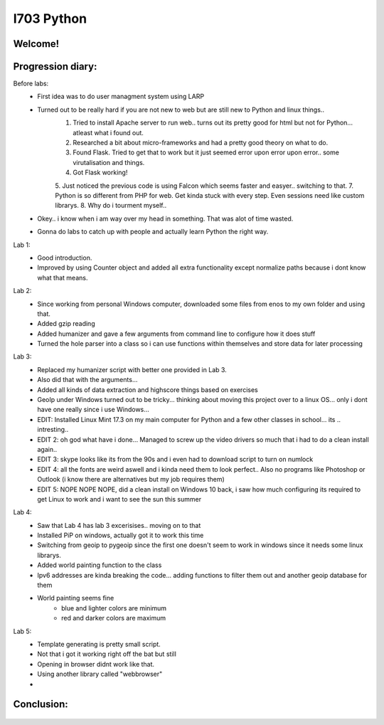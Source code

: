 I703 Python
==========================

Welcome!
-----------------
.. figure:: http://www.metsvahi.ee/hv/img/welcome.gif



Progression diary:
-----------------

Before labs:
 - First idea was to do user managment system using LARP
 - Turned out to be really hard if you are not new to web but are still new to Python and linux things..
		1. Tried to install Apache server to run web.. turns out its pretty good for html but not for Python... atleast what i found out.
		2. Researched a bit about micro-frameworks and had a pretty good theory on what to do.
		3. Found Flask. Tried to get that to work but it just seemed error upon error upon error.. some virutalisation and things.
		4. Got Flask working! 
		5. Just noticed the previous code is using Falcon which seems faster and easyer.. switching to that.
		7. Python is so different from PHP for web. Get kinda stuck with every step. Even sessions need like custom librarys.
		8. Why do i tourment myself..
		
 - Okey.. i know when i am way over my head in something. That was alot of time wasted.
 - Gonna do labs to catch up with people and actually learn Python the right way.

Lab 1:
 - Good introduction. 
 - Improved by using Counter object and added all extra functionality except normalize paths because i dont know what that means.
	
Lab 2:
 - Since working from personal Windows computer, downloaded some files from enos to my own folder and using that. 
 - Added gzip reading
 - Added humanizer and gave a few arguments from command line to configure how it does stuff
 - Turned the hole parser into a class so i can use functions within themselves and store data for later processing
	
Lab 3:
 - Replaced my humanizer script with better one provided in Lab 3. 
 - Also did that with the arguments...
 - Added all kinds of data extraction and highscore things based on exercises
	
 - GeoIp under Windows turned out to be tricky... thinking about moving this project over to a linux OS... only i dont have one really since i use Windows...
	
 - EDIT: Installed Linux Mint 17.3 on my main computer for Python and a few other classes in school... its .. intresting..
 - EDIT 2: oh god what have i done... Managed to screw up the video drivers so much that i had to do a clean install again..
 - EDIT 3: skype looks like its from the 90s and i even had to download script to turn on numlock
 - EDIT 4: all the fonts are weird aswell and i kinda need them to look perfect.. Also no programs like Photoshop or Outlook (i know there are alternatives but my job requires them)
 - EDIT 5: NOPE NOPE NOPE, did a clean install on Windows 10 back, i saw how much configuring its required to get Linux to work and i want to see the sun this summer 
	
Lab 4:
 - Saw that Lab 4 has lab 3 excerisises.. moving on to that
 - Installed PiP on windows, actually got it to work this time
 - Switching from geoip to pygeoip since the first one doesn't seem to work in windows since it needs some linux librarys.
 - Added world painting function to the class
 - Ipv6 addresses are kinda breaking the code... adding functions to filter them out and another geoip database for them
 - World painting seems fine
	- blue and lighter colors are minimum
	- red and darker colors are maximum
	
Lab 5:
 - Template generating is pretty small script.
 - Not that i got it working right off the bat but still
 - Opening in browser didnt work like that. 
 - Using another library called  "webbrowser"
 - .. still in progress
	
	
Conclusion:
-----------------
.. figure:: http://www.metsvahi.ee/hv/img/progress_so_far.jpg
